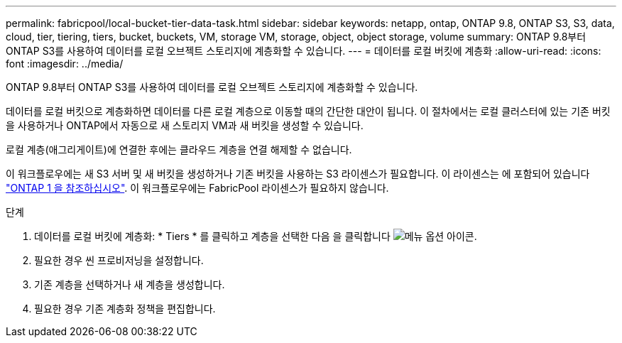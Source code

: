 ---
permalink: fabricpool/local-bucket-tier-data-task.html 
sidebar: sidebar 
keywords: netapp, ontap, ONTAP 9.8, ONTAP S3, S3, data, cloud, tier, tiering, tiers, bucket, buckets, VM, storage VM, storage, object, object storage, volume 
summary: ONTAP 9.8부터 ONTAP S3를 사용하여 데이터를 로컬 오브젝트 스토리지에 계층화할 수 있습니다. 
---
= 데이터를 로컬 버킷에 계층화
:allow-uri-read: 
:icons: font
:imagesdir: ../media/


[role="lead"]
ONTAP 9.8부터 ONTAP S3를 사용하여 데이터를 로컬 오브젝트 스토리지에 계층화할 수 있습니다.

데이터를 로컬 버킷으로 계층화하면 데이터를 다른 로컬 계층으로 이동할 때의 간단한 대안이 됩니다. 이 절차에서는 로컬 클러스터에 있는 기존 버킷을 사용하거나 ONTAP에서 자동으로 새 스토리지 VM과 새 버킷을 생성할 수 있습니다.

로컬 계층(애그리게이트)에 연결한 후에는 클라우드 계층을 연결 해제할 수 없습니다.

이 워크플로우에는 새 S3 서버 및 새 버킷을 생성하거나 기존 버킷을 사용하는 S3 라이센스가 필요합니다. 이 라이센스는 에 포함되어 있습니다 link:https://docs.netapp.com/us-en/ontap/system-admin/manage-licenses-concept.html#licenses-included-with-ontap-one["ONTAP 1 을 참조하십시오"]. 이 워크플로우에는 FabricPool 라이센스가 필요하지 않습니다.

.단계
. 데이터를 로컬 버킷에 계층화: * Tiers * 를 클릭하고 계층을 선택한 다음 을 클릭합니다 image:icon_kabob.gif["메뉴 옵션 아이콘"].
. 필요한 경우 씬 프로비저닝을 설정합니다.
. 기존 계층을 선택하거나 새 계층을 생성합니다.
. 필요한 경우 기존 계층화 정책을 편집합니다.

